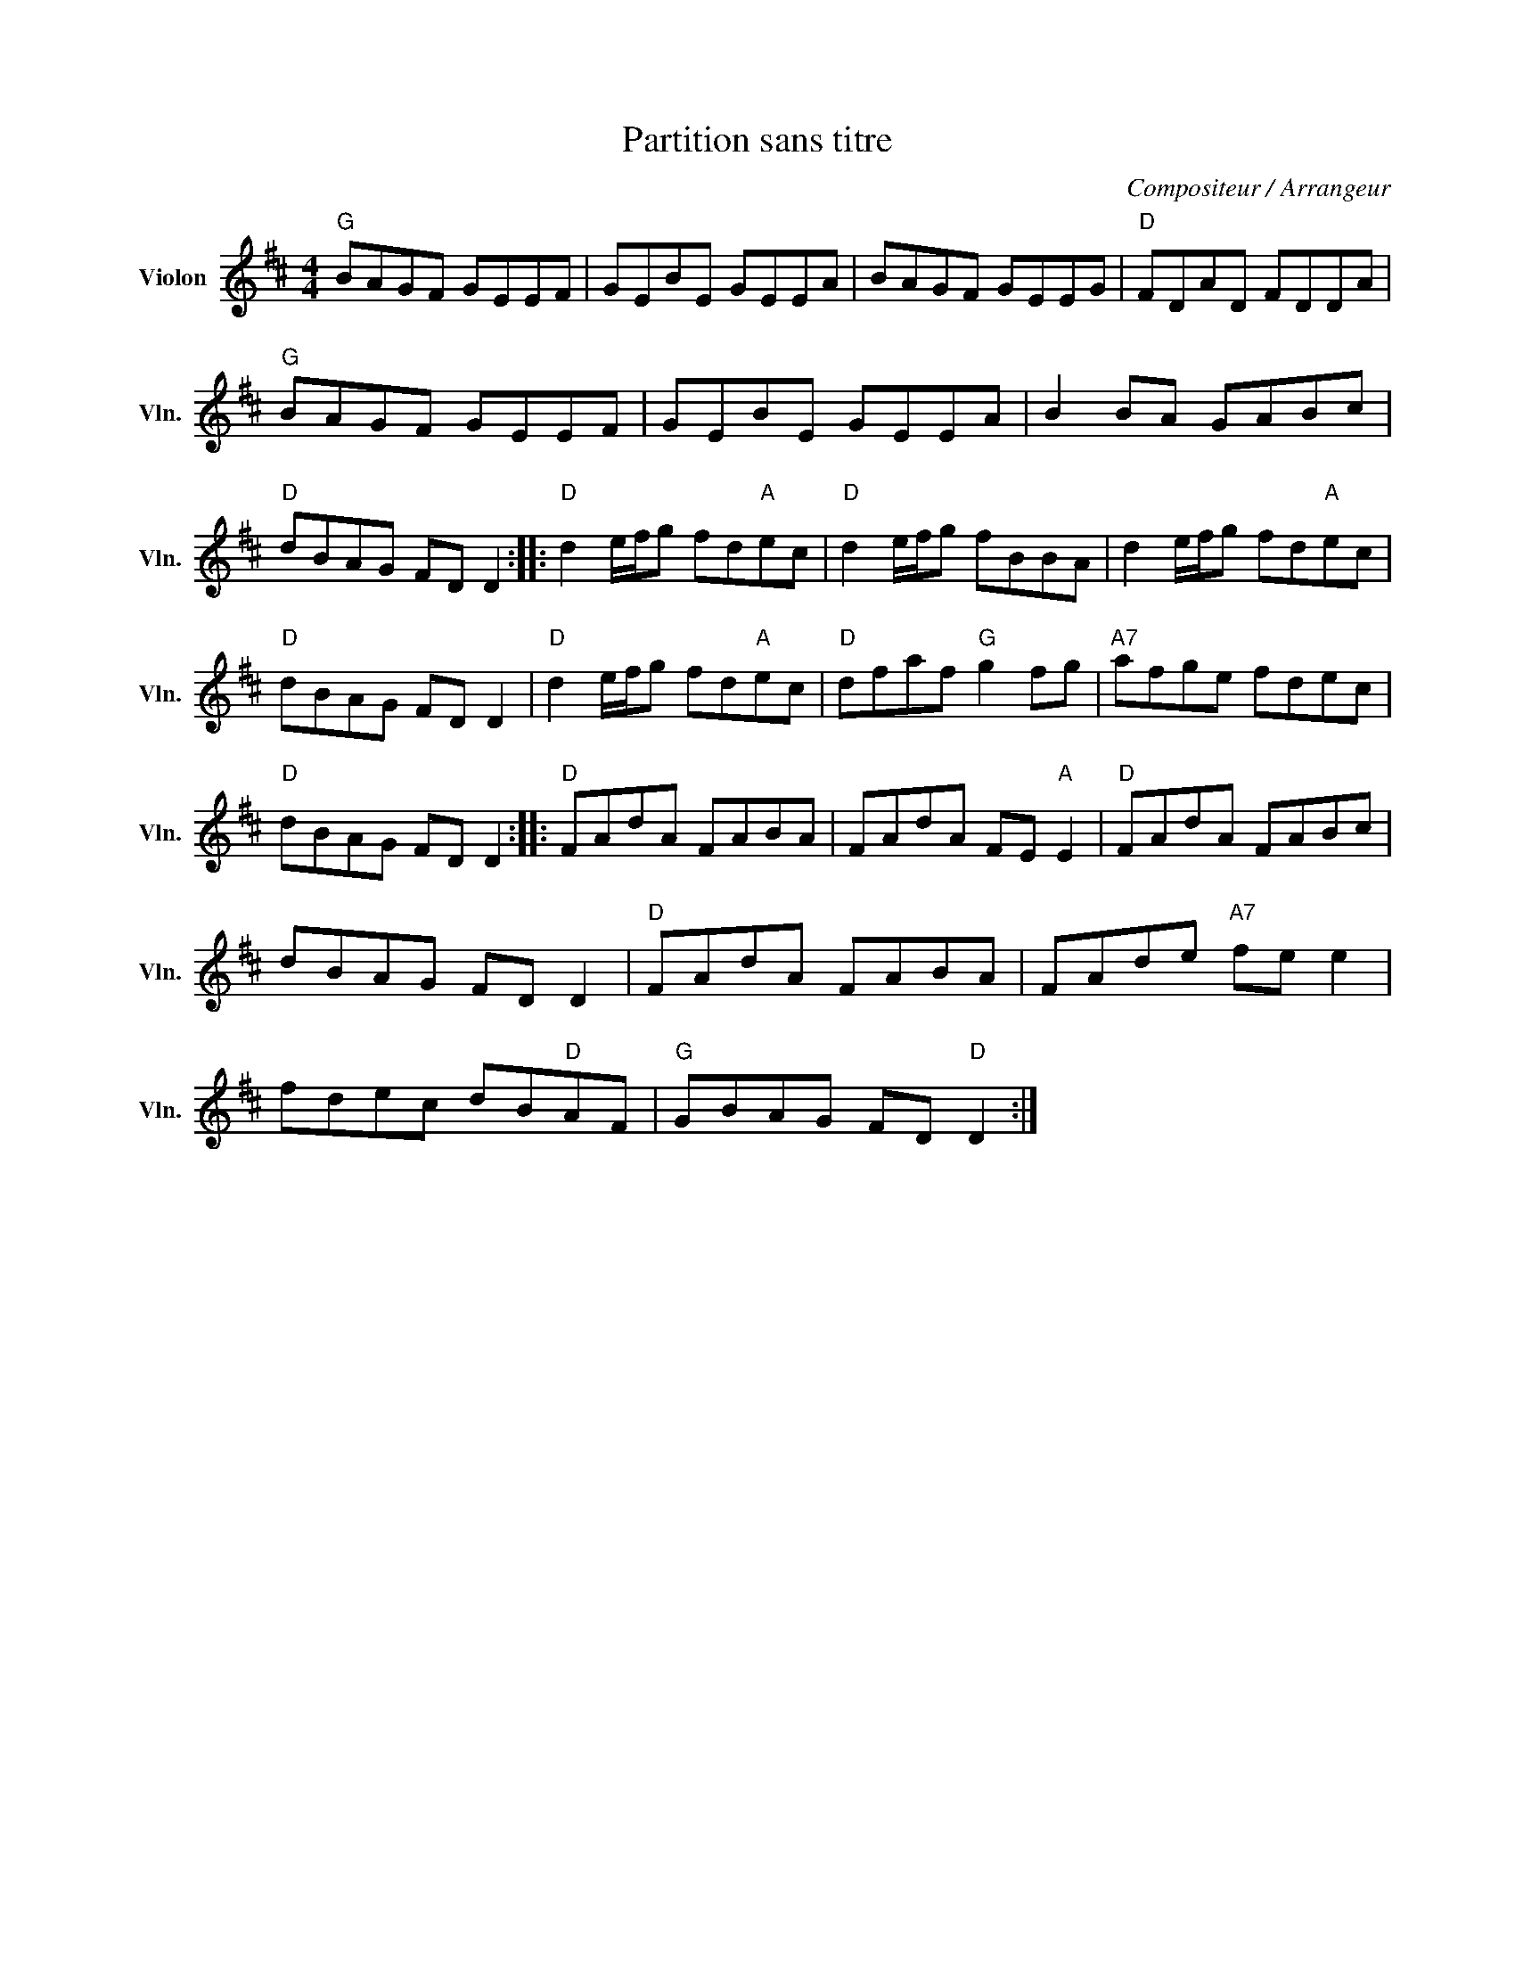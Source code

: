 X:1
T:Partition sans titre
C:Compositeur / Arrangeur
L:1/8
M:4/4
I:linebreak $
K:D
V:1 treble nm="Violon" snm="Vln."
V:1
"G" BAGF GEEF | GEBE GEEA | BAGF GEEG |"D" FDAD FDDA |"G" BAGF GEEF | GEBE GEEA | B2 BA GABc | %7
"D" dBAG FD D2 ::"D" d2 e/f/g fd"A"ec |"D" d2 e/f/g fBBA | d2 e/f/g fd"A"ec |"D" dBAG FD D2 | %12
"D" d2 e/f/g fd"A"ec |"D" dfaf"G" g2 fg |"A7" afge fdec |"D" dBAG FD D2 ::"D" FAdA FABA | %17
 FAdA FE"A" E2 |"D" FAdA FABc | dBAG FD D2 |"D" FAdA FABA | FAde"A7" fe e2 | fdec dB"D"AF | %23
"G" GBAG FD"D" D2 :| %24
